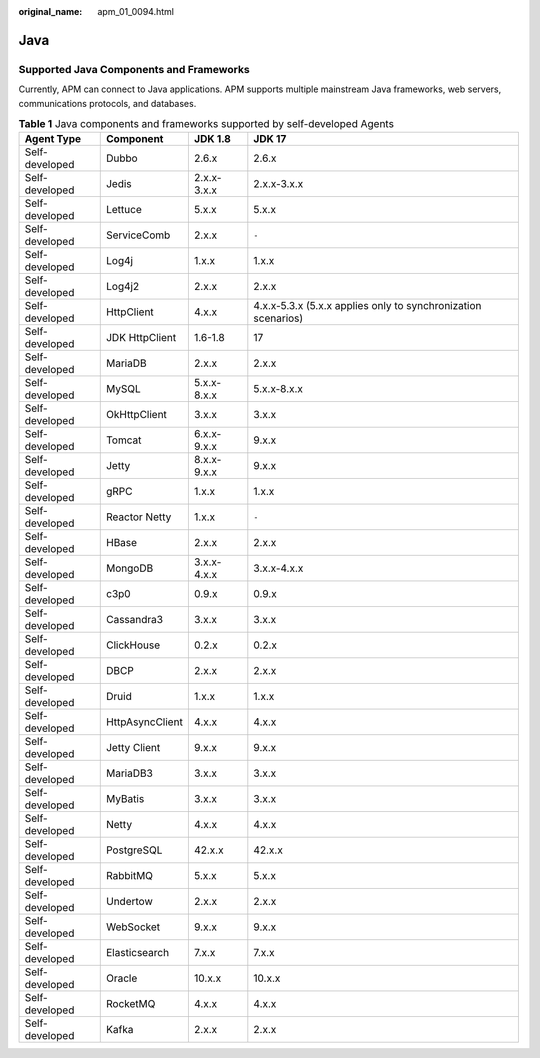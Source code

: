 :original_name: apm_01_0094.html

.. _apm_01_0094:

Java
====

Supported Java Components and Frameworks
----------------------------------------

Currently, APM can connect to Java applications. APM supports multiple mainstream Java frameworks, web servers, communications protocols, and databases.

.. table:: **Table 1** Java components and frameworks supported by self-developed Agents

   +----------------+-----------------+-------------+---------------------------------------------------------------+
   | Agent Type     | Component       | JDK 1.8     | JDK 17                                                        |
   +================+=================+=============+===============================================================+
   | Self-developed | Dubbo           | 2.6.x       | 2.6.x                                                         |
   +----------------+-----------------+-------------+---------------------------------------------------------------+
   | Self-developed | Jedis           | 2.x.x-3.x.x | 2.x.x-3.x.x                                                   |
   +----------------+-----------------+-------------+---------------------------------------------------------------+
   | Self-developed | Lettuce         | 5.x.x       | 5.x.x                                                         |
   +----------------+-----------------+-------------+---------------------------------------------------------------+
   | Self-developed | ServiceComb     | 2.x.x       | ``-``                                                         |
   +----------------+-----------------+-------------+---------------------------------------------------------------+
   | Self-developed | Log4j           | 1.x.x       | 1.x.x                                                         |
   +----------------+-----------------+-------------+---------------------------------------------------------------+
   | Self-developed | Log4j2          | 2.x.x       | 2.x.x                                                         |
   +----------------+-----------------+-------------+---------------------------------------------------------------+
   | Self-developed | HttpClient      | 4.x.x       | 4.x.x-5.3.x (5.x.x applies only to synchronization scenarios) |
   +----------------+-----------------+-------------+---------------------------------------------------------------+
   | Self-developed | JDK HttpClient  | 1.6-1.8     | 17                                                            |
   +----------------+-----------------+-------------+---------------------------------------------------------------+
   | Self-developed | MariaDB         | 2.x.x       | 2.x.x                                                         |
   +----------------+-----------------+-------------+---------------------------------------------------------------+
   | Self-developed | MySQL           | 5.x.x-8.x.x | 5.x.x-8.x.x                                                   |
   +----------------+-----------------+-------------+---------------------------------------------------------------+
   | Self-developed | OkHttpClient    | 3.x.x       | 3.x.x                                                         |
   +----------------+-----------------+-------------+---------------------------------------------------------------+
   | Self-developed | Tomcat          | 6.x.x-9.x.x | 9.x.x                                                         |
   +----------------+-----------------+-------------+---------------------------------------------------------------+
   | Self-developed | Jetty           | 8.x.x-9.x.x | 9.x.x                                                         |
   +----------------+-----------------+-------------+---------------------------------------------------------------+
   | Self-developed | gRPC            | 1.x.x       | 1.x.x                                                         |
   +----------------+-----------------+-------------+---------------------------------------------------------------+
   | Self-developed | Reactor Netty   | 1.x.x       | ``-``                                                         |
   +----------------+-----------------+-------------+---------------------------------------------------------------+
   | Self-developed | HBase           | 2.x.x       | 2.x.x                                                         |
   +----------------+-----------------+-------------+---------------------------------------------------------------+
   | Self-developed | MongoDB         | 3.x.x-4.x.x | 3.x.x-4.x.x                                                   |
   +----------------+-----------------+-------------+---------------------------------------------------------------+
   | Self-developed | c3p0            | 0.9.x       | 0.9.x                                                         |
   +----------------+-----------------+-------------+---------------------------------------------------------------+
   | Self-developed | Cassandra3      | 3.x.x       | 3.x.x                                                         |
   +----------------+-----------------+-------------+---------------------------------------------------------------+
   | Self-developed | ClickHouse      | 0.2.x       | 0.2.x                                                         |
   +----------------+-----------------+-------------+---------------------------------------------------------------+
   | Self-developed | DBCP            | 2.x.x       | 2.x.x                                                         |
   +----------------+-----------------+-------------+---------------------------------------------------------------+
   | Self-developed | Druid           | 1.x.x       | 1.x.x                                                         |
   +----------------+-----------------+-------------+---------------------------------------------------------------+
   | Self-developed | HttpAsyncClient | 4.x.x       | 4.x.x                                                         |
   +----------------+-----------------+-------------+---------------------------------------------------------------+
   | Self-developed | Jetty Client    | 9.x.x       | 9.x.x                                                         |
   +----------------+-----------------+-------------+---------------------------------------------------------------+
   | Self-developed | MariaDB3        | 3.x.x       | 3.x.x                                                         |
   +----------------+-----------------+-------------+---------------------------------------------------------------+
   | Self-developed | MyBatis         | 3.x.x       | 3.x.x                                                         |
   +----------------+-----------------+-------------+---------------------------------------------------------------+
   | Self-developed | Netty           | 4.x.x       | 4.x.x                                                         |
   +----------------+-----------------+-------------+---------------------------------------------------------------+
   | Self-developed | PostgreSQL      | 42.x.x      | 42.x.x                                                        |
   +----------------+-----------------+-------------+---------------------------------------------------------------+
   | Self-developed | RabbitMQ        | 5.x.x       | 5.x.x                                                         |
   +----------------+-----------------+-------------+---------------------------------------------------------------+
   | Self-developed | Undertow        | 2.x.x       | 2.x.x                                                         |
   +----------------+-----------------+-------------+---------------------------------------------------------------+
   | Self-developed | WebSocket       | 9.x.x       | 9.x.x                                                         |
   +----------------+-----------------+-------------+---------------------------------------------------------------+
   | Self-developed | Elasticsearch   | 7.x.x       | 7.x.x                                                         |
   +----------------+-----------------+-------------+---------------------------------------------------------------+
   | Self-developed | Oracle          | 10.x.x      | 10.x.x                                                        |
   +----------------+-----------------+-------------+---------------------------------------------------------------+
   | Self-developed | RocketMQ        | 4.x.x       | 4.x.x                                                         |
   +----------------+-----------------+-------------+---------------------------------------------------------------+
   | Self-developed | Kafka           | 2.x.x       | 2.x.x                                                         |
   +----------------+-----------------+-------------+---------------------------------------------------------------+
